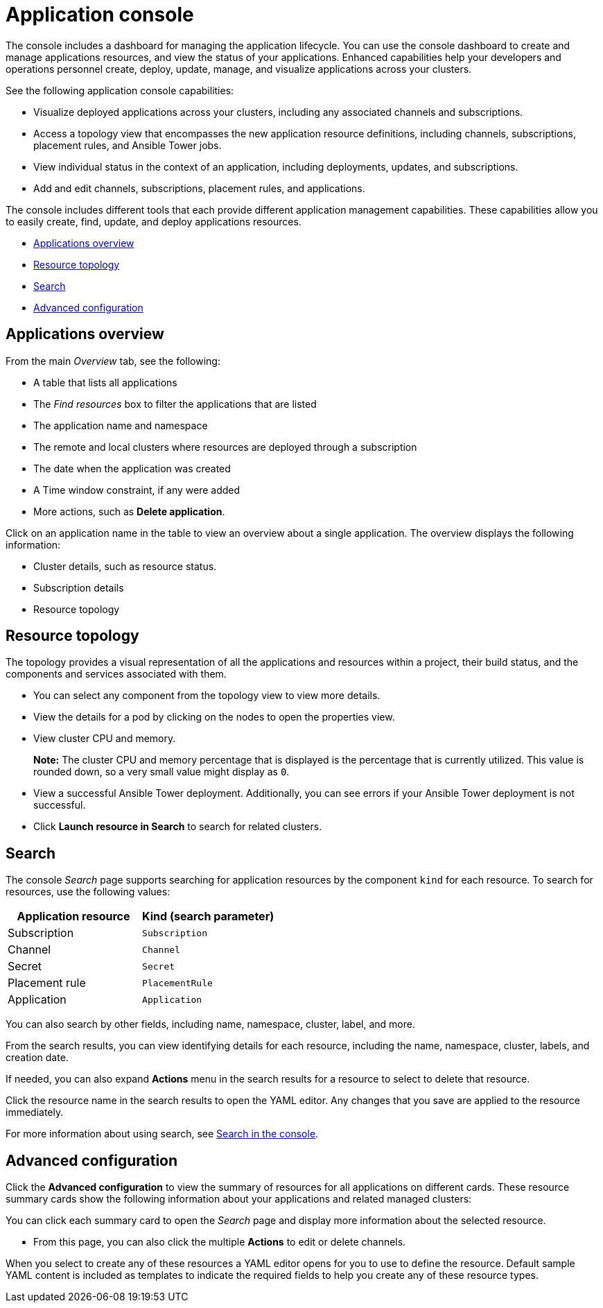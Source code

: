 [#application-console]
= Application console

The console includes a dashboard for managing the application lifecycle. You can use the console dashboard to create and manage applications resources, and view the status of your applications. Enhanced capabilities help your developers and operations personnel create, deploy, update, manage, and visualize applications across your clusters.

See the following application console capabilities:

* Visualize deployed applications across your clusters, including any associated channels and subscriptions.

* Access a topology view that encompasses the new application resource definitions, including channels, subscriptions, placement rules, and Ansible Tower jobs.

* View individual status in the context of an application, including deployments, updates, and subscriptions.

* Add and edit channels, subscriptions, placement rules, and applications.

The console includes different tools that each provide different application management capabilities. These capabilities allow you to easily create, find, update, and deploy applications resources.

* <<applications-overview,Applications overview>>
* <<resource-topology,Resource topology>>
* <<search,Search>>
* <<advanced-configuration,Advanced configuration>>

[#applications-overview]
== Applications overview

From the main _Overview_ tab, see the following:


* A table that lists all applications
* The _Find resources_ box to filter the applications that are listed
* The application name and namespace
* The remote and local clusters where resources are deployed through a subscription
* The date when the application was created
* A Time window constraint, if any were added
* More actions, such as *Delete application*.

Click on an application name in the table to view an overview about a single application. The overview displays the following information:

* Cluster details, such as resource status.
* Subscription details
* Resource topology

[#resource-topology]
== Resource topology

The topology provides a visual representation of all the applications and resources within a project, their build status, and the components and services associated with them.

* You can select any component from the topology view to view more details.

* View the details for a pod by clicking on the nodes to open the properties view.

* View cluster CPU and memory. 
+
**Note:** The cluster CPU and memory percentage that is displayed is the percentage that is currently utilized. This value is rounded down, so a very small value might display as `0`.
+

*  View a successful Ansible Tower deployment. Additionally, you can see errors if your Ansible Tower deployment is not successful.

* Click *Launch resource in Search* to search for related clusters.

[#search]
== Search

The console _Search_ page supports searching for application resources by the component `kind` for each resource. To search for resources, use the following values:

|===
| Application resource | Kind (search parameter)

| Subscription
| `Subscription`

| Channel
| `Channel`

| Secret
| `Secret`

| Placement rule
| `PlacementRule`

| Application
| `Application`

|===

You can also search by other fields, including name, namespace, cluster, label, and more.

From the search results, you can view identifying details for each resource, including the name, namespace, cluster, labels, and creation date.

If needed, you can also expand *Actions* menu in the search results for a resource to select to delete that resource.

Click the resource name in the search results to open the YAML editor. Any changes that you save are applied to the resource immediately.

For more information about using search, see link:../console/search.adoc#search-in-the-console[Search in the console].


[#Advanced-configuration]
== Advanced configuration

Click the *Advanced configuration* to view the summary of resources for all applications on different cards. These resource summary cards show the following information about your applications and related managed clusters:


You can click each summary card to open the _Search_ page and display more information about the selected resource.

* From this page, you can also click the multiple **Actions** to edit or delete channels. 

When you select to create any of these resources a YAML editor opens for you to use to define the resource. Default sample YAML content is included as templates to indicate the required fields to help you create any of these resource types.
